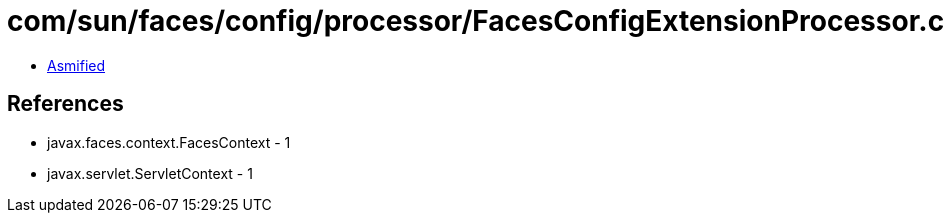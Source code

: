 = com/sun/faces/config/processor/FacesConfigExtensionProcessor.class

 - link:FacesConfigExtensionProcessor-asmified.java[Asmified]

== References

 - javax.faces.context.FacesContext - 1
 - javax.servlet.ServletContext - 1
